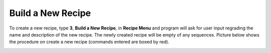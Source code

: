 Build a New Recipe
==================

To create a new recipe, type **3**, **Build a New Recipe**, in **Recipe Menu** and program will ask for user input regrading the name and description of the new recipe. The newly created recipe will be empty of any sequences. Picture below shows the procedure on create a new recipe (commands entered are boxed by red).

.. image:: /images/buildrecipe.png
